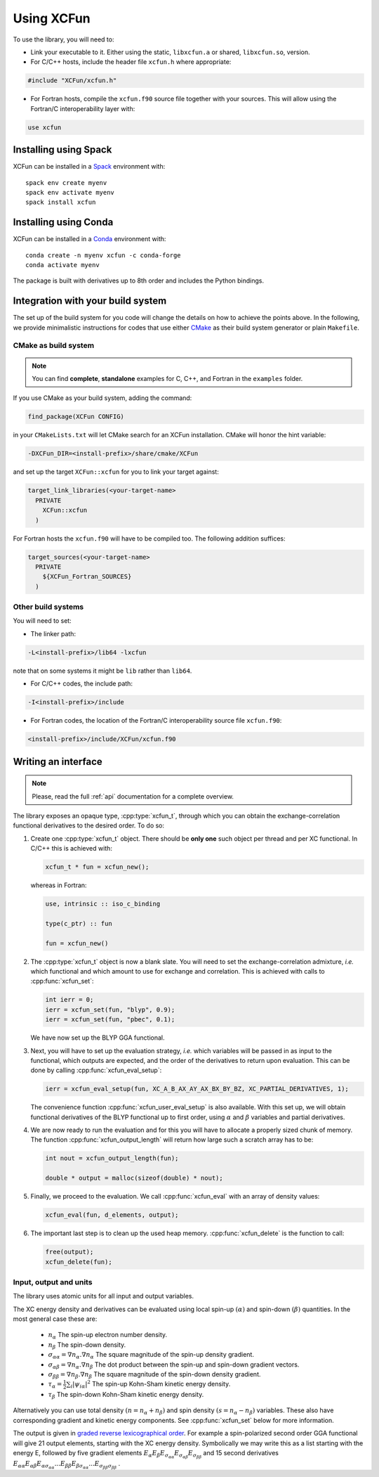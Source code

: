 .. _using:

Using XCFun
===========

To use the library, you will need to:

- Link your executable to it. Either using the static, ``libxcfun.a`` or shared,
  ``libxcfun.so``, version.
- For C/C++ hosts, include the header file ``xcfun.h`` where appropriate:

.. code-block:: cpp

   #include "XCFun/xcfun.h"

- For Fortran hosts, compile the ``xcfun.f90`` source file together with your
  sources. This will allow using the Fortran/C interoperability layer with:

.. code-block:: fortran

   use xcfun


Installing using Spack
----------------------

XCFun can be installed in a `Spack
<https://www.spack.io/>`_ environment with::

  spack env create myenv
  spack env activate myenv
  spack install xcfun


Installing using Conda
----------------------

XCFun can be installed in a `Conda
<https://docs.conda.io/>`_ environment with::

  conda create -n myenv xcfun -c conda-forge
  conda activate myenv

The package is built with derivatives up to 8th order and includes the Python bindings.


.. _integration:

Integration with your build system
----------------------------------

The set up of the build system for you code will change the details on how to
achieve the points above. In the following, we provide minimalistic instructions
for codes that use either `CMake <https://cmake.org/>`_ as their build system
generator or plain ``Makefile``.

.. _cmake-integration:

CMake as build system
~~~~~~~~~~~~~~~~~~~~~

.. note:: You can find **complete**, **standalone** examples for C, C++, and
          Fortran in the ``examples`` folder.

If you use CMake as your build system, adding the command:

.. code-block:: cmake

   find_package(XCFun CONFIG)

in your ``CMakeLists.txt`` will let CMake search for an XCFun installation. CMake will honor the hint variable:

.. code-block:: bash

   -DXCFun_DIR=<install-prefix>/share/cmake/XCFun

and set up the target ``XCFun::xcfun`` for you to link your target against:

.. code-block:: cmake

   target_link_libraries(<your-target-name>
     PRIVATE
       XCFun::xcfun
     )

For Fortran hosts the ``xcfun.f90`` will have to be compiled too. The following addition suffices:

.. code-block:: cmake

   target_sources(<your-target-name>
     PRIVATE
       ${XCFun_Fortran_SOURCES}
     )

.. _other-integration:

Other build systems
~~~~~~~~~~~~~~~~~~~

You will need to set:

- The linker path:

.. code-block:: bash

   -L<install-prefix>/lib64 -lxcfun

note that on some systems it might be ``lib`` rather than ``lib64``.

- For C/C++ codes, the include path:

.. code-block:: bash

   -I<install-prefix>/include

- For Fortran codes, the location of the Fortran/C interoperability source file ``xcfun.f90``:

.. code-block:: bash

   <install-prefix>/include/XCFun/xcfun.f90

.. _interfacing:

Writing an interface 
--------------------

.. note:: Please, read the full :ref:`api` documentation for a complete overview. 

The library exposes an opaque type, :cpp:type:`xcfun_t`, through which you can
obtain the exchange-correlation functional derivatives to the desired order.
To do so:

1. Create one :cpp:type:`xcfun_t` object. There should be **only one** such
   object per thread and per XC functional. In C/C++ this is achieved with:

   .. code-block:: c

      xcfun_t * fun = xcfun_new();

   whereas in Fortran:

   .. code-block:: fortran

      use, intrinsic :: iso_c_binding

      type(c_ptr) :: fun

      fun = xcfun_new()
 
2. The :cpp:type:`xcfun_t` object is now a blank slate. You will need to set the
   exchange-correlation admixture, *i.e.* which functional and which amount to
   use for exchange and correlation. This is achieved with calls to
   :cpp:func:`xcfun_set`:

   .. code-block:: c

      int ierr = 0;
      ierr = xcfun_set(fun, "blyp", 0.9);
      ierr = xcfun_set(fun, "pbec", 0.1);

   We have now set up the BLYP GGA functional.

3. Next, you will have to set up the evaluation strategy, *i.e.* which variables
   will be passed in as input to the functional, which outputs are expected, and
   the order of the derivatives to return upon evaluation. This can be done by
   calling :cpp:func:`xcfun_eval_setup`:

   .. code-block:: c

      ierr = xcfun_eval_setup(fun, XC_A_B_AX_AY_AX_BX_BY_BZ, XC_PARTIAL_DERIVATIVES, 1);

   The convenience function :cpp:func:`xcfun_user_eval_setup` is also available.
   With this set up, we will obtain functional derivatives of the BLYP
   functional up to first order, using :math:`\alpha` and :math:`\beta`
   variables and partial derivatives.

4. We are now ready to run the evaluation and for this you will have to allocate
   a properly sized chunk of memory. The function
   :cpp:func:`xcfun_output_length` will return how large such a scratch array
   has to be:

   .. code-block:: c

      int nout = xcfun_output_length(fun); 

      double * output = malloc(sizeof(double) * nout);

5. Finally, we proceed to the evaluation. We call :cpp:func:`xcfun_eval` with an
   array of density values:

   .. code-block:: c

      xcfun_eval(fun, d_elements, output);

6. The important last step is to clean up the used heap memory.
   :cpp:func:`xcfun_delete` is the function to call:

   .. code-block:: c

      free(output);
      xcfun_delete(fun);

.. _input:

Input, output and units
~~~~~~~~~~~~~~~~~~~~~~~

The library uses atomic units for all input and output variables.

The XC energy density and derivatives can be evaluated using local spin-up
:math:`(\alpha)` and spin-down :math:`(\beta)` quantities.
In the most general case these are:

    * :math:`n_\alpha` The spin-up electron number density.
    * :math:`n_\beta` The spin-down density.
    * :math:`\sigma_{\alpha \alpha} = \nabla n_\alpha.\nabla n_\alpha` The square magnitude of the spin-up density gradient.
    * :math:`\sigma_{\alpha \beta} = \nabla n_\alpha.\nabla n_\beta` The dot product between the spin-up and spin-down gradient vectors.
    * :math:`\sigma_{\beta \beta} = \nabla n_\beta.\nabla n_\beta` The square magnitude of the spin-down density gradient.
    * :math:`\tau_\alpha = \frac{1}{2} \sum_i |\psi_{i \alpha}|^2` The spin-up Kohn-Sham kinetic energy density.
    * :math:`\tau_\beta` The spin-down Kohn-Sham kinetic energy density. 

Alternatively you can use total density :math:`(n = n_\alpha + n_\beta)` and
spin density :math:`(s = n_\alpha - n_\beta)` variables. These also have
corresponding gradient and kinetic energy components. See :cpp:func:`xcfun_set`
below for more information.

The output is given in `graded reverse lexicographical order
<https://en.wikipedia.org/wiki/Monomial_order#Graded_reverse_lexicographic_order>`_.
For example a spin-polarized second order GGA functional will give 21 output elements, starting with the XC energy density. Symbolically we may write this as a list starting with the energy E, followed by five gradient elements
:math:`E_{\alpha} E_{\beta} E_{\sigma_{\alpha \alpha}} E_{\sigma_{\alpha \beta}} E_{\sigma_{\beta \beta}}` 
and 15 second derivatives 
:math:`E_{\alpha \alpha} E_{\alpha \beta} E_{\alpha \sigma_{\alpha \alpha}} ... E_{\beta \beta} E_{\beta \sigma_{\alpha \alpha}} ... E_{\sigma_{\beta \beta} \sigma_{\beta \beta}}` . 
